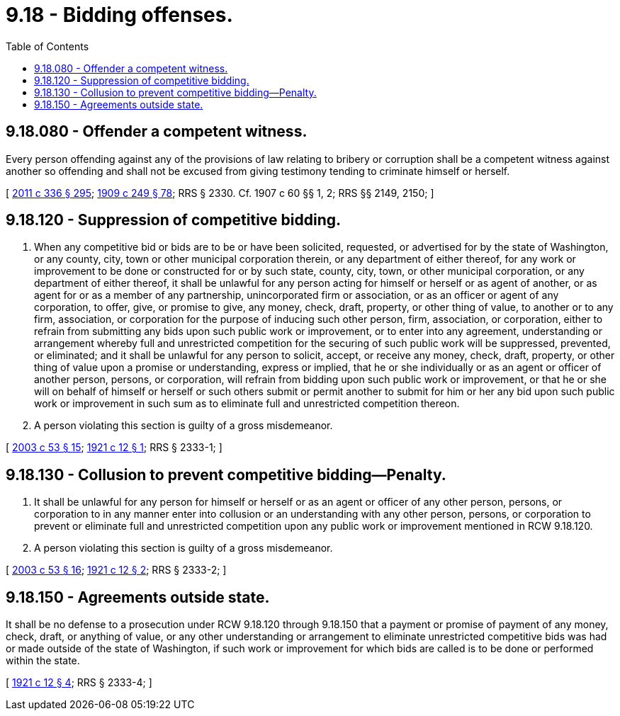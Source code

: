 = 9.18 - Bidding offenses.
:toc:

== 9.18.080 - Offender a competent witness.
Every person offending against any of the provisions of law relating to bribery or corruption shall be a competent witness against another so offending and shall not be excused from giving testimony tending to criminate himself or herself.

[ http://lawfilesext.leg.wa.gov/biennium/2011-12/Pdf/Bills/Session%20Laws/Senate/5045.SL.pdf?cite=2011%20c%20336%20§%20295[2011 c 336 § 295]; http://leg.wa.gov/CodeReviser/documents/sessionlaw/1909c249.pdf?cite=1909%20c%20249%20§%2078[1909 c 249 § 78]; RRS § 2330. Cf. 1907 c 60 §§ 1, 2; RRS §§ 2149, 2150; ]

== 9.18.120 - Suppression of competitive bidding.
. When any competitive bid or bids are to be or have been solicited, requested, or advertised for by the state of Washington, or any county, city, town or other municipal corporation therein, or any department of either thereof, for any work or improvement to be done or constructed for or by such state, county, city, town, or other municipal corporation, or any department of either thereof, it shall be unlawful for any person acting for himself or herself or as agent of another, or as agent for or as a member of any partnership, unincorporated firm or association, or as an officer or agent of any corporation, to offer, give, or promise to give, any money, check, draft, property, or other thing of value, to another or to any firm, association, or corporation for the purpose of inducing such other person, firm, association, or corporation, either to refrain from submitting any bids upon such public work or improvement, or to enter into any agreement, understanding or arrangement whereby full and unrestricted competition for the securing of such public work will be suppressed, prevented, or eliminated; and it shall be unlawful for any person to solicit, accept, or receive any money, check, draft, property, or other thing of value upon a promise or understanding, express or implied, that he or she individually or as an agent or officer of another person, persons, or corporation, will refrain from bidding upon such public work or improvement, or that he or she will on behalf of himself or herself or such others submit or permit another to submit for him or her any bid upon such public work or improvement in such sum as to eliminate full and unrestricted competition thereon.

. A person violating this section is guilty of a gross misdemeanor.

[ http://lawfilesext.leg.wa.gov/biennium/2003-04/Pdf/Bills/Session%20Laws/Senate/5758.SL.pdf?cite=2003%20c%2053%20§%2015[2003 c 53 § 15]; http://leg.wa.gov/CodeReviser/documents/sessionlaw/1921c12.pdf?cite=1921%20c%2012%20§%201[1921 c 12 § 1]; RRS § 2333-1; ]

== 9.18.130 - Collusion to prevent competitive bidding—Penalty.
. It shall be unlawful for any person for himself or herself or as an agent or officer of any other person, persons, or corporation to in any manner enter into collusion or an understanding with any other person, persons, or corporation to prevent or eliminate full and unrestricted competition upon any public work or improvement mentioned in RCW 9.18.120.

. A person violating this section is guilty of a gross misdemeanor.

[ http://lawfilesext.leg.wa.gov/biennium/2003-04/Pdf/Bills/Session%20Laws/Senate/5758.SL.pdf?cite=2003%20c%2053%20§%2016[2003 c 53 § 16]; http://leg.wa.gov/CodeReviser/documents/sessionlaw/1921c12.pdf?cite=1921%20c%2012%20§%202[1921 c 12 § 2]; RRS § 2333-2; ]

== 9.18.150 - Agreements outside state.
It shall be no defense to a prosecution under RCW 9.18.120 through 9.18.150 that a payment or promise of payment of any money, check, draft, or anything of value, or any other understanding or arrangement to eliminate unrestricted competitive bids was had or made outside of the state of Washington, if such work or improvement for which bids are called is to be done or performed within the state.

[ http://leg.wa.gov/CodeReviser/documents/sessionlaw/1921c12.pdf?cite=1921%20c%2012%20§%204[1921 c 12 § 4]; RRS § 2333-4; ]

